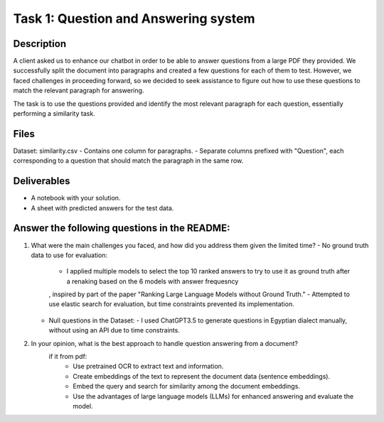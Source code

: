 
Task 1: Question and Answering system
=======================================

Description
-----------
A client asked us to enhance our chatbot in order to be able to answer questions from a large PDF they provided. We successfully split the document into paragraphs and created a few questions for each of them to test. However, we faced challenges in proceeding forward, so we decided to seek assistance to figure out how to use these questions to match the relevant paragraph for answering.

The task is to use the questions provided and identify the most relevant paragraph for each question, essentially performing a similarity task.

Files
-----
Dataset: similarity.csv
- Contains one column for paragraphs.
- Separate columns prefixed with "Question", each corresponding to a question that should match the paragraph in the same row.

Deliverables
------------
- A notebook with your solution.
- A sheet with predicted answers for the test data.

Answer the following questions in the README:
----------------------------------------------
1. What were the main challenges you faced, and how did you address them given the limited time?
   - No ground truth data to use for evaluation:
     - I applied multiple models to select the top 10 ranked answers to try to use it as ground truth after a renaking based on the 6 models with answer frequesncy
     , inspired by part of the paper "Ranking Large Language Models without Ground Truth."
     - Attempted to use elastic search for evaluation, but time constraints prevented its implementation.
   - Null questions in the Dataset:
     - I used ChatGPT3.5 to generate questions in Egyptian dialect manually, without using an API due to time constraints.

2. In your opinion, what is the best approach to handle question answering from a document?
    if it from pdf:
        - Use pretrained OCR to extract text and information.
        - Create embeddings of the text to represent the document data (sentence embeddings).
        - Embed the query and search for similarity among the document embeddings.
        - Use the advantages of large language models (LLMs) for enhanced answering and evaluate the model.

